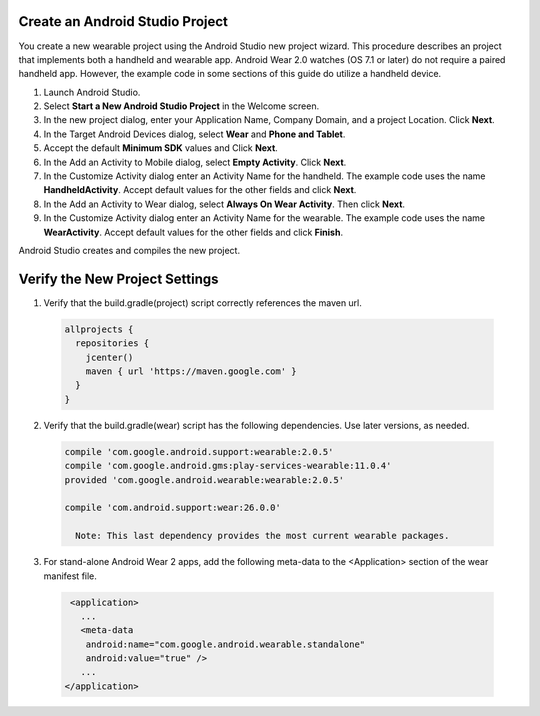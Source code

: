 .. _new_wear_app:

Create an Android Studio Project
^^^^^^^^^^^^^^^^^^^^^^^^^^^^^^^^^

You create a new wearable project using the Android Studio new project wizard. This procedure describes an project that implements both a handheld and wearable app. Android Wear 2.0 watches (OS 7.1 or later) do not require a paired handheld app. However, the example code in some sections of this guide do utilize a handheld device.


1. Launch Android Studio.

2. Select **Start a New Android Studio Project** in the Welcome screen.

3. In the new project dialog, enter your Application Name, Company Domain, and a project Location. Click **Next**.

4. In the Target Android Devices dialog, select **Wear** and **Phone and Tablet**. 

5. Accept the default **Minimum SDK** values and Click **Next**. 
 
6. In the Add an Activity to Mobile dialog, select **Empty Activity**. Click **Next**.

7. In the Customize Activity dialog enter an Activity Name for the handheld. The example code uses the name **HandheldActivity**.  Accept default values for the other fields and click **Next**.

8. In the Add an Activity to Wear dialog, select **Always On Wear Activity**. Then click **Next**.

9. In the Customize Activity dialog enter an Activity Name for the wearable. The example code uses the name **WearActivity**. Accept default values for the other fields and click **Finish**.

Android Studio creates and compiles the new project.

Verify the New Project Settings
^^^^^^^^^^^^^^^^^^^^^^^^^^^^^^^^

1. Verify that the build.gradle(project) script correctly references the maven url.

  .. code-block:: html

    allprojects {
      repositories {
        jcenter()
        maven { url 'https://maven.google.com' }
      }
    }

2. Verify that the build.gradle(wear) script has the following dependencies. Use later versions, as needed.

  .. code-block:: html

    compile 'com.google.android.support:wearable:2.0.5'
    compile 'com.google.android.gms:play-services-wearable:11.0.4'
    provided 'com.google.android.wearable:wearable:2.0.5'

    compile 'com.android.support:wear:26.0.0'

      Note: This last dependency provides the most current wearable packages.

    
3. For stand-alone Android Wear 2 apps, add the following meta-data to the <Application> section of the wear manifest file.

  .. code-block:: html

     <application>
       ...
       <meta-data
        android:name="com.google.android.wearable.standalone"
        android:value="true" />
       ...
    </application>
